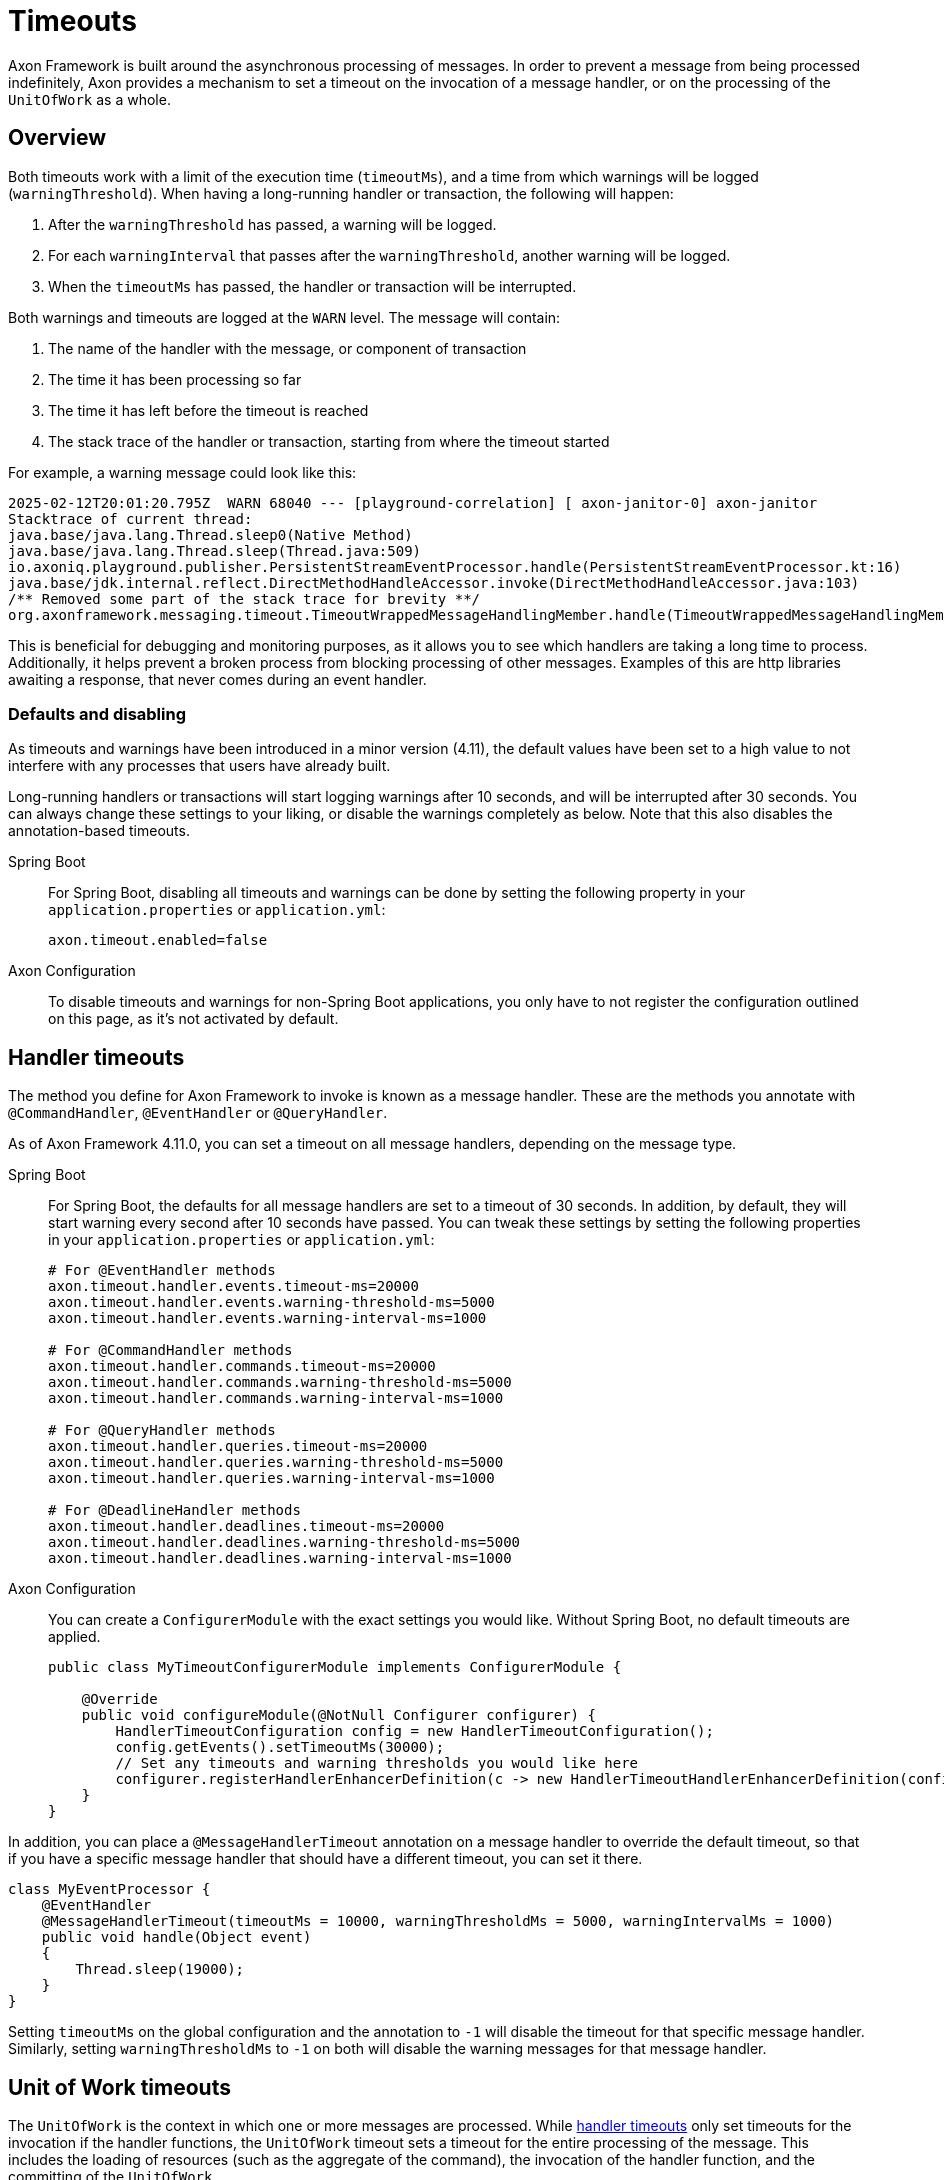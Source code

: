 = Timeouts

Axon Framework is built around the asynchronous processing of messages.
In order to prevent a message from being processed indefinitely, Axon provides a mechanism to set a timeout on the invocation of a message handler, or on the processing of the `UnitOfWork` as a whole.

== Overview

Both timeouts work with a limit of the execution time (`timeoutMs`), and a time from which warnings will be logged (`warningThreshold`).
When having a long-running handler or transaction, the following will happen:

. After the `warningThreshold` has passed, a warning will be logged.
. For each `warningInterval` that passes after the `warningThreshold`, another warning will be logged.
. When the `timeoutMs` has passed, the handler or transaction will be interrupted.

Both warnings and timeouts are logged at the `WARN` level.
The message will contain:

. The name of the handler with the message, or component of transaction
. The time it has been processing so far
. The time it has left before the timeout is reached
. The stack trace of the handler or transaction, starting from where the timeout started

For example, a warning message could look like this:

[source,text]
----
2025-02-12T20:01:20.795Z  WARN 68040 --- [playground-correlation] [ axon-janitor-0] axon-janitor                             : Message [io.axoniq.playground.publisher.MyContinuousEvent] for handler [io.axoniq.playground.publisher.PersistentStreamEventProcessor] is taking long time to process. Current time: [5000ms]. Will be interrupted in [5000ms].
Stacktrace of current thread:
java.base/java.lang.Thread.sleep0(Native Method)
java.base/java.lang.Thread.sleep(Thread.java:509)
io.axoniq.playground.publisher.PersistentStreamEventProcessor.handle(PersistentStreamEventProcessor.kt:16)
java.base/jdk.internal.reflect.DirectMethodHandleAccessor.invoke(DirectMethodHandleAccessor.java:103)
/** Removed some part of the stack trace for brevity **/
org.axonframework.messaging.timeout.TimeoutWrappedMessageHandlingMember.handle(TimeoutWrappedMessageHandlingMember.java:61)
----

This is beneficial for debugging and monitoring purposes, as it allows you to see which handlers are taking a long time to process.
Additionally, it helps prevent a broken process from blocking processing of other messages.
Examples of this are http libraries awaiting a response, that never comes during an event handler.

=== Defaults and disabling

As timeouts and warnings have been introduced in a minor version (4.11), the default values have been set to a high value to not interfere with any processes that users have already built.

Long-running handlers or transactions will start logging warnings after 10 seconds, and will be interrupted after 30 seconds.
You can always change these settings to your liking, or disable the warnings completely as below.
Note that this also disables the annotation-based timeouts.

[tabs]
======
Spring Boot::
+
--
For Spring Boot, disabling all timeouts and warnings can be done by setting the following property in your `application.properties` or `application.yml`:

[source,properties]
----
axon.timeout.enabled=false
----

--


Axon Configuration::
+
--
To disable timeouts and warnings for non-Spring Boot applications, you only have to not register the configuration outlined on this page, as it's not activated by default.
--
======

[#handler-timeouts]
== Handler timeouts

The method you define for Axon Framework to invoke is known as a message handler.
These are the methods you annotate with `@CommandHandler`, `@EventHandler` or `@QueryHandler`.

As of Axon Framework 4.11.0, you can set a timeout on all message handlers, depending on the message type.

[tabs]
======
Spring Boot::
+
--
For Spring Boot, the defaults for all message handlers are set to a timeout of 30 seconds.
In addition, by default, they will start warning every second after 10 seconds have passed.
You can tweak these settings by setting the following properties in your `application.properties` or `application.yml`:

[source,properties]
----
# For @EventHandler methods
axon.timeout.handler.events.timeout-ms=20000
axon.timeout.handler.events.warning-threshold-ms=5000
axon.timeout.handler.events.warning-interval-ms=1000

# For @CommandHandler methods
axon.timeout.handler.commands.timeout-ms=20000
axon.timeout.handler.commands.warning-threshold-ms=5000
axon.timeout.handler.commands.warning-interval-ms=1000

# For @QueryHandler methods
axon.timeout.handler.queries.timeout-ms=20000
axon.timeout.handler.queries.warning-threshold-ms=5000
axon.timeout.handler.queries.warning-interval-ms=1000

# For @DeadlineHandler methods
axon.timeout.handler.deadlines.timeout-ms=20000
axon.timeout.handler.deadlines.warning-threshold-ms=5000
axon.timeout.handler.deadlines.warning-interval-ms=1000
----
--


Axon Configuration::
+
--
You can create a `ConfigurerModule` with the exact settings you would like.
Without Spring Boot, no default timeouts are applied.

[source,java]
----
public class MyTimeoutConfigurerModule implements ConfigurerModule {

    @Override
    public void configureModule(@NotNull Configurer configurer) {
        HandlerTimeoutConfiguration config = new HandlerTimeoutConfiguration();
        config.getEvents().setTimeoutMs(30000);
        // Set any timeouts and warning thresholds you would like here
        configurer.registerHandlerEnhancerDefinition(c -> new HandlerTimeoutHandlerEnhancerDefinition(config));
    }
}
----
--
======

In addition, you can place a `@MessageHandlerTimeout` annotation on a message handler to override the default timeout, so that if you have a specific message handler that should have a different timeout, you can set it there.

[source,java]
----
class MyEventProcessor {
    @EventHandler
    @MessageHandlerTimeout(timeoutMs = 10000, warningThresholdMs = 5000, warningIntervalMs = 1000)
    public void handle(Object event)
    {
        Thread.sleep(19000);
    }
}
----

Setting `timeoutMs` on the global configuration and the annotation to `-1` will disable the timeout for that specific message handler.
Similarly, setting `warningThresholdMs` to `-1` on both will disable the warning messages for that message handler.

[#unit-of-work-timeouts]
== Unit of Work timeouts

The `UnitOfWork` is the context in which one or more messages are processed.
While xref:#handler-timeouts[handler timeouts] only set timeouts for the invocation if the handler functions, the `UnitOfWork` timeout sets a timeout for the entire processing of the message.
This includes the loading of resources (such as the aggregate of the command), the invocation of the handler function, and the committing of the `UnitOfWork`.

You can customize this for each component separately, such as the `CommandBus`, `QueryBus`, and `EventProcessor`.

[tabs]
======
Spring Boot::
+
--
For Spring Boot, the defaults for all unit of works are set to of 60 seconds.
In addition, by default, they will start warning every second after 10 seconds have passed.
You can tweak these settings by setting the following properties in your `application.properties` or `application.yml`:

[source,properties]
----
# Timeout for a specific event processor
axon.timeout.transaction.event-processor.my-processor.timeout-ms=2000
axon.timeout.transaction.event-processor.my-processor.warning-threshold-ms=1000
axon.timeout.transaction.event-processor.my-processor.warning-interval-ms=100

# Timeout for all event processors without specific settings
axon.timeout.transaction.event-processors.timeout-ms=20000
axon.timeout.transaction.event-processors.warning-threshold-ms=10000
axon.timeout.transaction.event-processors.warning-interval-ms=1000

# Timeout for the command bus
axon.timeout.transaction.command-bus.timeout-ms=20000
axon.timeout.transaction.command-bus.warning-threshold-ms=10000
axon.timeout.transaction.command-bus.warning-interval-ms=1000


# Timeout for the query bus
axon.timeout.transaction.query.timeout-ms=20000
axon.timeout.transaction.query.warning-threshold-ms=10000
axon.timeout.transaction.query.warning-interval-ms=1000

# Timeout for the deadline manager
axon.timeout.transaction.deadline.timeout-ms=20000
axon.timeout.transaction.deadline.warning-threshold-ms=10000
axon.timeout.transaction.deadline.warning-interval-ms=1000

----
--


Axon Configuration::
+
--
You can create a `ConfigurerModule` with the exact settings you would like.
Without Spring Boot, no default timeouts are applied.

[source,java]
----
public class MyTimeoutConfigurerModule implements ConfigurerModule {

    @Override
    public void configureModule(@NotNull Configurer configurer) {
        configurer.eventProcessing().registerDefaultHandlerInterceptor((c, name) -> new UnitOfWorkTimeoutInterceptor(
                "EventProcessor " + name,
                30000,
                25000,
                1000));

        // Register a transaction timeout for the command bus
        configurer.onStart(Integer.MIN_VALUE, () -> {
            configurer.buildConfiguration().commandBus().registerHandlerInterceptor(new UnitOfWorkTimeoutInterceptor(
                    "CommandBus",
                    30000,
                    25000,
                    1000));
            // You can do this for the queryBus() and  deadlineManager() as well
        });
    }
}
----
--
======